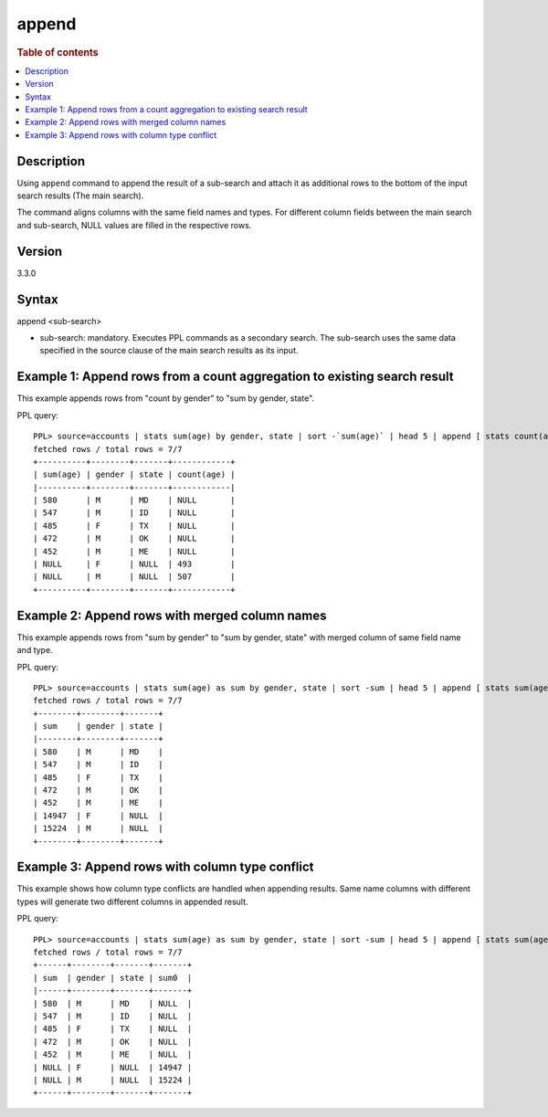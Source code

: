 =========
append
=========

.. rubric:: Table of contents

.. contents::
   :local:
   :depth: 2


Description
============
| Using ``append`` command to append the result of a sub-search and attach it as additional rows to the bottom of the input search results (The main search).
The command aligns columns with the same field names and types. For different column fields between the main search and sub-search, NULL values are filled in the respective rows.

Version
=======
3.3.0

Syntax
============
append <sub-search>

* sub-search: mandatory. Executes PPL commands as a secondary search. The sub-search uses the same data specified in the source clause of the main search results as its input.

Example 1: Append rows from a count aggregation to existing search result
===============================================================

This example appends rows from "count by gender" to "sum by gender, state".

PPL query::

    PPL> source=accounts | stats sum(age) by gender, state | sort -`sum(age)` | head 5 | append [ stats count(age) by gender ];
    fetched rows / total rows = 7/7
    +----------+--------+-------+------------+
    | sum(age) | gender | state | count(age) |
    |----------+--------+-------+------------|
    | 580      | M      | MD    | NULL       |
    | 547      | M      | ID    | NULL       |
    | 485      | F      | TX    | NULL       |
    | 472      | M      | OK    | NULL       |
    | 452      | M      | ME    | NULL       |
    | NULL     | F      | NULL  | 493        |
    | NULL     | M      | NULL  | 507        |
    +----------+--------+-------+------------+

Example 2: Append rows with merged column names
====================================================================================

This example appends rows from "sum by gender" to "sum by gender, state" with merged column of same field name and type.

PPL query::

    PPL> source=accounts | stats sum(age) as sum by gender, state | sort -sum | head 5 | append [ stats sum(age) as sum by gender ];
    fetched rows / total rows = 7/7
    +--------+--------+-------+
    | sum    | gender | state |
    |--------+--------+-------+
    | 580    | M      | MD    |
    | 547    | M      | ID    |
    | 485    | F      | TX    |
    | 472    | M      | OK    |
    | 452    | M      | ME    |
    | 14947  | F      | NULL  |
    | 15224  | M      | NULL  |
    +--------+--------+-------+

Example 3: Append rows with column type conflict
=============================================

This example shows how column type conflicts are handled when appending results. Same name columns with different types will generate two different columns in appended result.

PPL query::

    PPL> source=accounts | stats sum(age) as sum by gender, state | sort -sum | head 5 | append [ stats sum(age) as sum by gender | eval sum = cast(sum as double) ];
    fetched rows / total rows = 7/7
    +------+--------+-------+-------+
    | sum  | gender | state | sum0  |
    |------+--------+-------+-------+
    | 580  | M      | MD    | NULL  |
    | 547  | M      | ID    | NULL  |
    | 485  | F      | TX    | NULL  |
    | 472  | M      | OK    | NULL  |
    | 452  | M      | ME    | NULL  |
    | NULL | F      | NULL  | 14947 |
    | NULL | M      | NULL  | 15224 |
    +------+--------+-------+-------+


